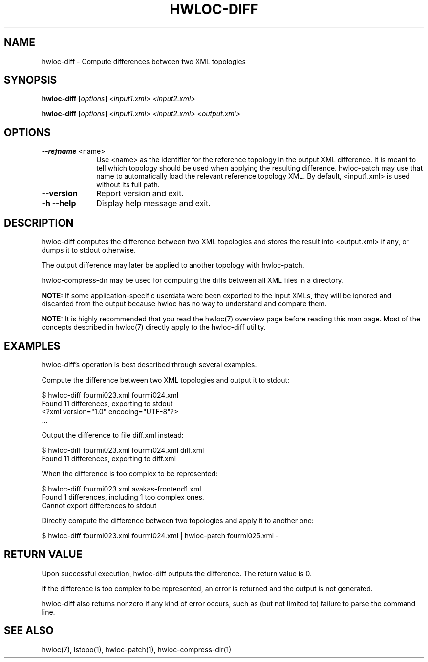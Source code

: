 .\" -*- nroff -*-
.\" Copyright © 2013-2018 Inria.  All rights reserved.
.\" See COPYING in top-level directory.
.TH HWLOC-DIFF "1" "Jul 04, 2024" "2.11.1" "hwloc"
.SH NAME
hwloc-diff \- Compute differences between two XML topologies
.
.\" **************************
.\"    Synopsis Section
.\" **************************
.SH SYNOPSIS
.
.PP
.B hwloc-diff
[\fIoptions\fR]
\fI<input1.xml>\fR
\fI<input2.xml>\fR
.PP
.B hwloc-diff
[\fIoptions\fR]
\fI<input1.xml>\fR
\fI<input2.xml>\fR
\fI<output.xml>\fR
.
.\" **************************
.\"    Options Section
.\" **************************
.SH OPTIONS
.
.TP 10
\fB\-\-refname\fR <name>
Use <name> as the identifier for the reference topology
in the output XML difference.
It is meant to tell which topology should be used when applying
the resulting difference.
hwloc-patch may use that name to automatically load the relevant
reference topology XML.
By default, <input1.xml> is used without its full path.
.TP
\fB\-\-version\fR
Report version and exit.
.TP
\fB\-h\fR \fB\-\-help\fR
Display help message and exit.
.
.\" **************************
.\"    Description Section
.\" **************************
.SH DESCRIPTION
.
hwloc-diff computes the difference between two XML topologies
and stores the result into <output.xml> if any, or dumps it
to stdout otherwise.
.
.PP
The output difference may later be applied to another topology
with hwloc-patch.
.
.PP
hwloc-compress-dir may be used for computing the diffs between
all XML files in a directory.
.
.PP
.B NOTE:
If some application-specific userdata were been exported to the input XMLs,
they will be ignored and discarded from the output because hwloc has no way
to understand and compare them.
.
.PP
.B NOTE:
It is highly recommended that you read the hwloc(7) overview page
before reading this man page.  Most of the concepts described in
hwloc(7) directly apply to the hwloc-diff utility.
.
.\" **************************
.\"    Examples Section
.\" **************************
.SH EXAMPLES
.PP
hwloc-diff's operation is best described through several examples.
.
.PP
Compute the difference between two XML topologies and output it to stdout:

    $ hwloc-diff fourmi023.xml fourmi024.xml
    Found 11 differences, exporting to stdout
    <?xml version="1.0" encoding="UTF-8"?>
    ...

Output the difference to file diff.xml instead:

    $ hwloc-diff fourmi023.xml fourmi024.xml diff.xml
    Found 11 differences, exporting to diff.xml

When the difference is too complex to be represented:

    $ hwloc-diff fourmi023.xml avakas-frontend1.xml
    Found 1 differences, including 1 too complex ones.
    Cannot export differences to stdout

Directly compute the difference between two topologies and apply it
to another one:

    $ hwloc-diff fourmi023.xml fourmi024.xml | hwloc-patch fourmi025.xml -

.
.\" **************************
.\" Return value section
.\" **************************
.SH RETURN VALUE
Upon successful execution, hwloc-diff outputs the difference.
The return value is 0.
.
.PP
If the difference is too complex to be represented, an error is returned
and the output is not generated.
.
.PP
hwloc-diff also returns nonzero if any kind of error occurs, such as
(but not limited to) failure to parse the command line.
.
.\" **************************
.\"    See also section
.\" **************************
.SH SEE ALSO
.
.ft R
hwloc(7), lstopo(1), hwloc-patch(1), hwloc-compress-dir(1)
.sp
